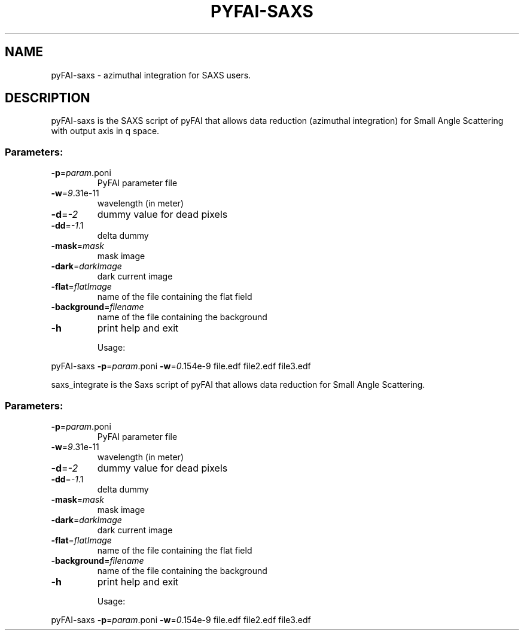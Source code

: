 .\" DO NOT MODIFY THIS FILE!  It was generated by help2man 1.38.2.
.TH PYFAI-SAXS "1" "April 2012" "ESRF" "User Commands"
.SH NAME
pyFAI-saxs \- azimuthal integration for SAXS users.
.SH DESCRIPTION
pyFAI-saxs is the SAXS script of pyFAI that allows data reduction (azimuthal integration) for Small Angle Scattering with output axis in q space.
.SS "Parameters:"
.TP
\fB\-p\fR=\fIparam\fR.poni
PyFAI parameter file
.TP
\fB\-w\fR=\fI9\fR.31e\-11
wavelength (in meter)
.TP
\fB\-d\fR=\fI\-2\fR
dummy value for dead pixels
.TP
\fB\-dd\fR=\fI\-1\fR.1
delta dummy
.TP
\fB\-mask\fR=\fImask\fR
mask image
.TP
\fB\-dark\fR=\fIdarkImage\fR
dark current image
.TP
\fB\-flat\fR=\fIflatImage\fR
name of the file containing the flat field
.TP
\fB\-background\fR=\fIfilename\fR
name of the file containing the background
.TP
\fB\-h\fR
print help and exit
.IP
Usage:
.PP
pyFAI-saxs \fB\-p\fR=\fIparam\fR.poni \fB\-w\fR=\fI0\fR.154e\-9 file.edf file2.edf file3.edf
.PP
saxs_integrate is the Saxs script of pyFAI that allows data reduction for Small Angle Scattering.
.SS "Parameters:"
.TP
\fB\-p\fR=\fIparam\fR.poni
PyFAI parameter file
.TP
\fB\-w\fR=\fI9\fR.31e\-11
wavelength (in meter)
.TP
\fB\-d\fR=\fI\-2\fR
dummy value for dead pixels
.TP
\fB\-dd\fR=\fI\-1\fR.1
delta dummy
.TP
\fB\-mask\fR=\fImask\fR
mask image
.TP
\fB\-dark\fR=\fIdarkImage\fR
dark current image
.TP
\fB\-flat\fR=\fIflatImage\fR
name of the file containing the flat field
.TP
\fB\-background\fR=\fIfilename\fR
name of the file containing the background
.TP
\fB\-h\fR
print help and exit
.IP
Usage:
.PP
pyFAI-saxs \fB\-p\fR=\fIparam\fR.poni \fB\-w\fR=\fI0\fR.154e\-9 file.edf file2.edf file3.edf
